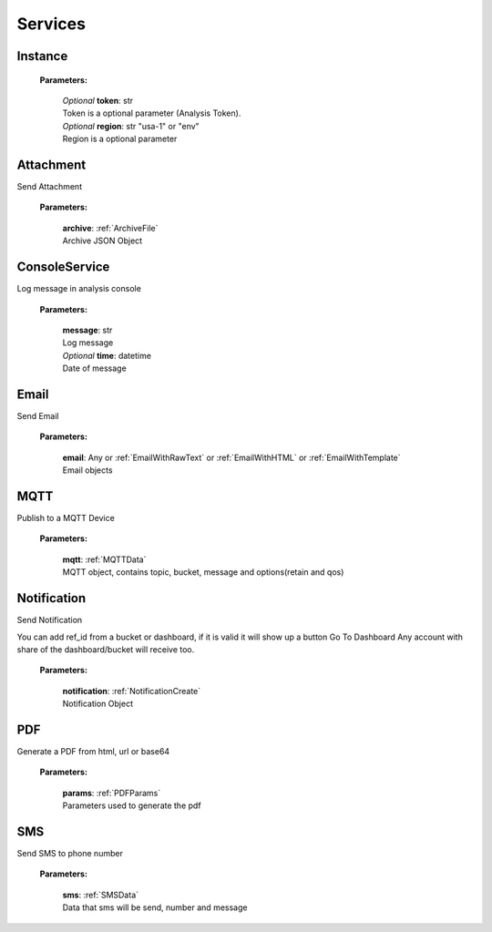 **Services**
============

========
Instance
========

    **Parameters:**

        | *Optional* **token**: str
        | Token is a optional parameter (Analysis Token).

        | *Optional* **region**: str "usa-1" or "env"
        | Region is a optional parameter

.. code-block::
    :caption: **Example:**

        from tagoio_sdk import Services

        services = Services()


==========
Attachment
==========

Send Attachment

    **Parameters:**

        | **archive**: :ref:`ArchiveFile`
        | Archive JSON Object

.. code-block::
    :caption: **Example:**

            from tagoio_sdk import Services

            services = Services()
            services.Attachment.upload(
                {
                    "name": "Test",
                    "content": "base64",
                    "type": "Test",
                }
            )

==============
ConsoleService
==============

Log message in analysis console

    **Parameters:**

        | **message**: str
        | Log message

        | *Optional* **time**: datetime
        | Date of message

.. code-block::
    :caption: **Example:**

            from tagoio_sdk import Services

            services = Services()
            services.console.log(
                {
                    "message": "Test",
                }
            )

=====
Email
=====

Send Email

    **Parameters:**

        | **email**: Any or :ref:`EmailWithRawText` or :ref:`EmailWithHTML` or :ref:`EmailWithTemplate`
        | Email objects

.. code-block::
    :caption: **Example:**

            from tagoio_sdk import Services

            services = Services()
            services.email.send(
                {
                    "to": "myclien@tago.io",
                    "subject": "Test Subject",
                }
            )

====
MQTT
====

Publish to a MQTT Device

    **Parameters:**

        | **mqtt**: :ref:`MQTTData`
        | MQTT object, contains topic, bucket, message and options(retain and qos)


.. code-block::
    :caption: **Example:**

            from tagoio_sdk import Services

            services = Services()
            services.MQTT.publish(
                {
                    "bucket": "my_device_id",
                    "message": "Test",
                    "topic": "teste/TEMPERATURE",
                    "options": {"qos": 0, "retain": False},
                }
            )

============
Notification
============

Send Notification

You can add ref_id from a bucket or dashboard, if it is valid it will show up a button Go To
Dashboard Any account with share of the dashboard/bucket will receive too.

    **Parameters:**

        | **notification**: :ref:`NotificationCreate`
        | Notification Object


.. code-block::
    :caption: **Example:**

            from tagoio_sdk import Services

            services = Services()
            services.Notification.send(
                {
                    title: "Example",
                    message: "Message Test",
                }
            )

===
PDF
===

Generate a PDF from html, url or base64

    **Parameters:**

        | **params**: :ref:`PDFParams`
        | Parameters used to generate the pdf

.. code-block::
    :caption: **Example:**

            from tagoio_sdk import Services

            services = Services()
            services.PDF.generate(
                {
                    base64: "base64"
                }
            )

===
SMS
===

Send SMS to phone number

    **Parameters:**

        | **sms**: :ref:`SMSData`
        | Data that sms will be send, number and message

.. code-block::
    :caption: **Example:**

            from tagoio_sdk import Services

            services = Services()
            services.sms.send(
                {
                    "to": "434434434434",
                    "message": "Test",
                }
            )



